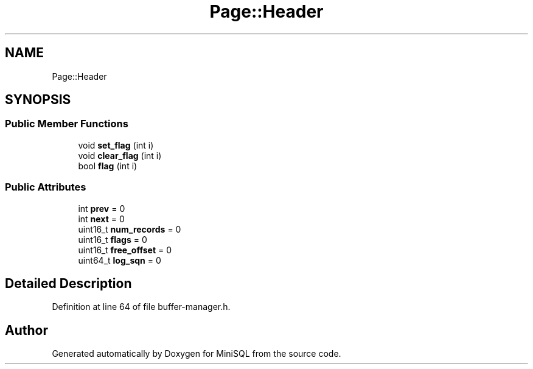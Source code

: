 .TH "Page::Header" 3 "Mon May 27 2019" "MiniSQL" \" -*- nroff -*-
.ad l
.nh
.SH NAME
Page::Header
.SH SYNOPSIS
.br
.PP
.SS "Public Member Functions"

.in +1c
.ti -1c
.RI "void \fBset_flag\fP (int i)"
.br
.ti -1c
.RI "void \fBclear_flag\fP (int i)"
.br
.ti -1c
.RI "bool \fBflag\fP (int i)"
.br
.in -1c
.SS "Public Attributes"

.in +1c
.ti -1c
.RI "int \fBprev\fP = 0"
.br
.ti -1c
.RI "int \fBnext\fP = 0"
.br
.ti -1c
.RI "uint16_t \fBnum_records\fP = 0"
.br
.ti -1c
.RI "uint16_t \fBflags\fP = 0"
.br
.ti -1c
.RI "uint16_t \fBfree_offset\fP = 0"
.br
.ti -1c
.RI "uint64_t \fBlog_sqn\fP = 0"
.br
.in -1c
.SH "Detailed Description"
.PP 
Definition at line 64 of file buffer\-manager\&.h\&.

.SH "Author"
.PP 
Generated automatically by Doxygen for MiniSQL from the source code\&.
